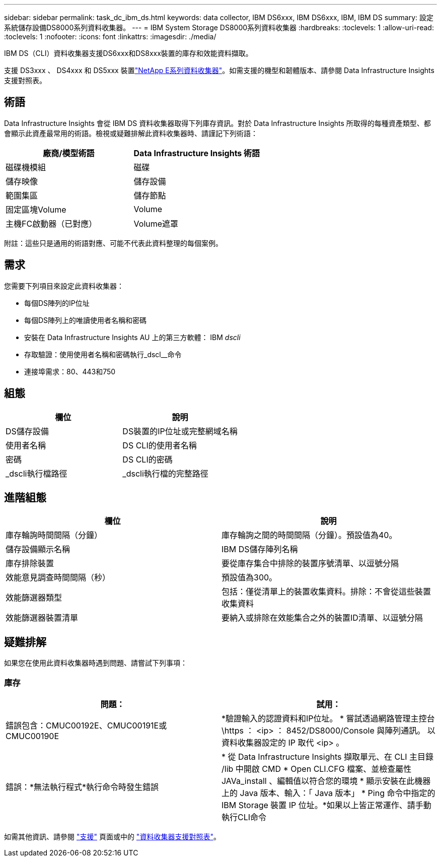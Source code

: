---
sidebar: sidebar 
permalink: task_dc_ibm_ds.html 
keywords: data collector, IBM DS6xxx, IBM DS6xxx, IBM, IBM DS 
summary: 設定系統儲存設備DS8000系列資料收集器。 
---
= IBM System Storage DS8000系列資料收集器
:hardbreaks:
:toclevels: 1
:allow-uri-read: 
:toclevels: 1
:nofooter: 
:icons: font
:linkattrs: 
:imagesdir: ./media/


[role="lead"]
IBM DS（CLI）資料收集器支援DS6xxx和DS8xxx裝置的庫存和效能資料擷取。

支援 DS3xxx 、 DS4xxx 和 DS5xxx 裝置link:task_dc_na_eseries.html["NetApp E系列資料收集器"]。如需支援的機型和韌體版本、請參閱 Data Infrastructure Insights 支援對照表。



== 術語

Data Infrastructure Insights 會從 IBM DS 資料收集器取得下列庫存資訊。對於 Data Infrastructure Insights 所取得的每種資產類型、都會顯示此資產最常用的術語。檢視或疑難排解此資料收集器時、請謹記下列術語：

[cols="2*"]
|===
| 廠商/模型術語 | Data Infrastructure Insights 術語 


| 磁碟機模組 | 磁碟 


| 儲存映像 | 儲存設備 


| 範圍集區 | 儲存節點 


| 固定區塊Volume | Volume 


| 主機FC啟動器（已對應） | Volume遮罩 
|===
附註：這些只是通用的術語對應、可能不代表此資料整理的每個案例。



== 需求

您需要下列項目來設定此資料收集器：

* 每個DS陣列的IP位址
* 每個DS陣列上的唯讀使用者名稱和密碼
* 安裝在 Data Infrastructure Insights AU 上的第三方軟體： IBM _dscli_
* 存取驗證：使用使用者名稱和密碼執行_dscl__命令
* 連接埠需求：80、443和750




== 組態

[cols="2*"]
|===
| 欄位 | 說明 


| DS儲存設備 | DS裝置的IP位址或完整網域名稱 


| 使用者名稱 | DS CLI的使用者名稱 


| 密碼 | DS CLI的密碼 


| _dscli執行檔路徑 | _dscli執行檔的完整路徑 
|===


== 進階組態

[cols="2*"]
|===
| 欄位 | 說明 


| 庫存輪詢時間間隔（分鐘） | 庫存輪詢之間的時間間隔（分鐘）。預設值為40。 


| 儲存設備顯示名稱 | IBM DS儲存陣列名稱 


| 庫存排除裝置 | 要從庫存集合中排除的裝置序號清單、以逗號分隔 


| 效能意見調查時間間隔（秒） | 預設值為300。 


| 效能篩選器類型 | 包括：僅從清單上的裝置收集資料。排除：不會從這些裝置收集資料 


| 效能篩選器裝置清單 | 要納入或排除在效能集合之外的裝置ID清單、以逗號分隔 
|===


== 疑難排解

如果您在使用此資料收集器時遇到問題、請嘗試下列事項：



=== 庫存

[cols="2*"]
|===
| 問題： | 試用： 


| 錯誤包含：CMUC00192E、CMUC00191E或CMUC00190E | *驗證輸入的認證資料和IP位址。
* 嘗試透過網路管理主控台 \https ： <ip> ： 8452/DS8000/Console 與陣列通訊。  以資料收集器設定的 IP 取代 <ip> 。 


| 錯誤：*無法執行程式*執行命令時發生錯誤 | * 從 Data Infrastructure Insights 擷取單元、在 CLI 主目錄 /lib 中開啟 CMD * Open CLI.CFG 檔案、並檢查屬性 JAVa_install 、編輯值以符合您的環境 * 顯示安裝在此機器上的 Java 版本、輸入：「 Java 版本」 * Ping 命令中指定的 IBM Storage 裝置 IP 位址。*如果以上皆正常運作、請手動執行CLI命令 
|===
如需其他資訊、請參閱 link:concept_requesting_support.html["支援"] 頁面或中的 link:reference_data_collector_support_matrix.html["資料收集器支援對照表"]。
